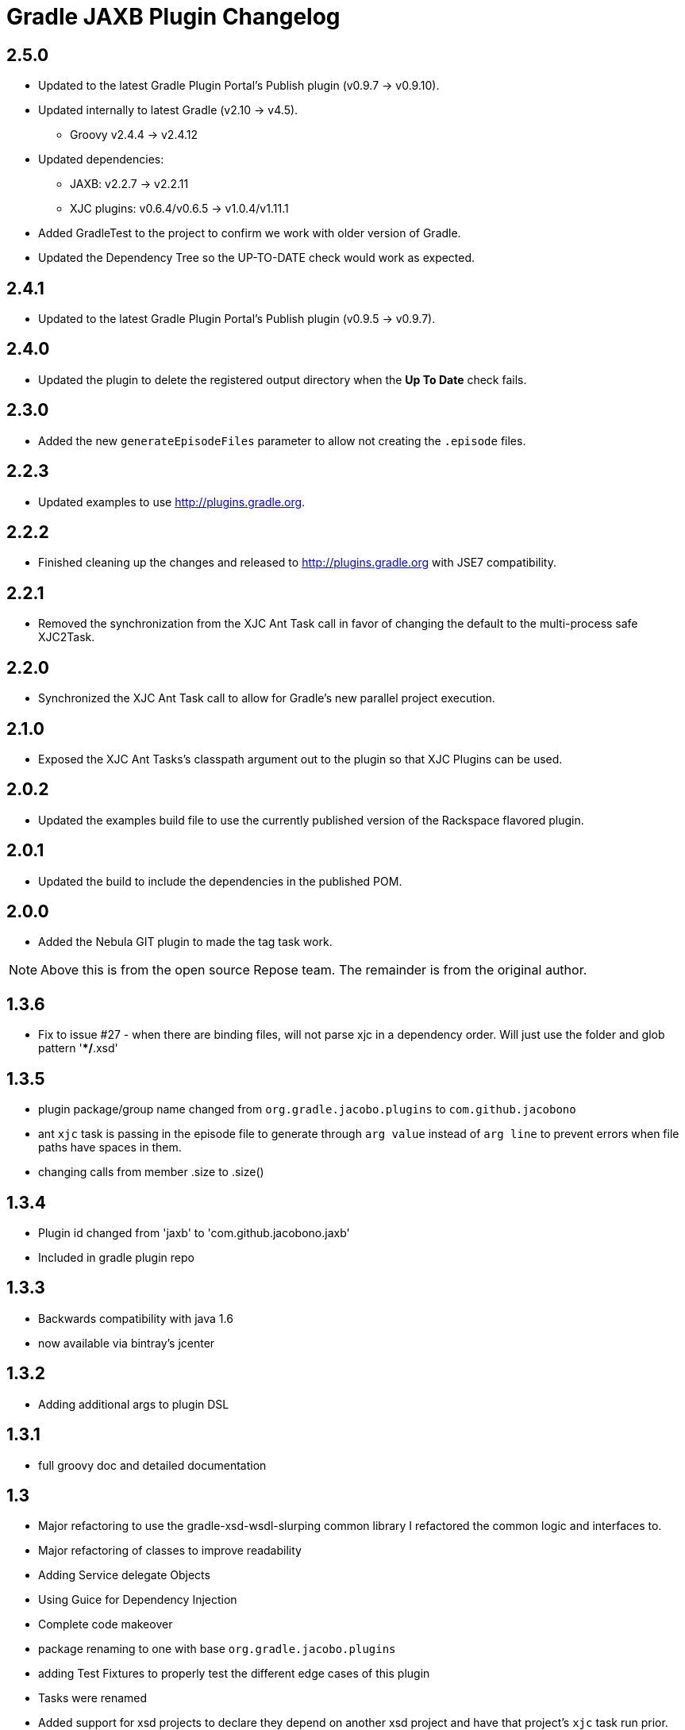= Gradle JAXB Plugin Changelog

## 2.5.0
* Updated to the latest Gradle Plugin Portal's Publish plugin (v0.9.7 -> v0.9.10).
* Updated internally to latest Gradle (v2.10 -> v4.5).
** Groovy v2.4.4 -> v2.4.12
* Updated dependencies:
** JAXB: v2.2.7 -> v2.2.11
** XJC plugins: v0.6.4/v0.6.5 -> v1.0.4/v1.11.1
* Added GradleTest to the project to confirm we work with older version of Gradle.
* Updated the Dependency Tree so the UP-TO-DATE check would work as expected.

== 2.4.1
* Updated to the latest Gradle Plugin Portal's Publish plugin (v0.9.5 -> v0.9.7).

== 2.4.0
* Updated the plugin to delete the registered output directory when the *Up To Date* check fails.

== 2.3.0
* Added the new `generateEpisodeFiles` parameter to allow not creating the `.episode` files.

== 2.2.3
* Updated examples to use http://plugins.gradle.org.

== 2.2.2
* Finished cleaning up the changes and released to http://plugins.gradle.org with JSE7 compatibility.

== 2.2.1
* Removed the synchronization from the XJC Ant Task call in favor of changing the default to the multi-process safe XJC2Task.

== 2.2.0
* Synchronized the XJC Ant Task call to allow for Gradle's new parallel project execution.

== 2.1.0
* Exposed the XJC Ant Tasks's classpath argument out to the plugin so that XJC Plugins can be used.

== 2.0.2
* Updated the examples build file to use the currently published version of the Rackspace flavored plugin.

== 2.0.1
* Updated the build to include the dependencies in the published POM.

== 2.0.0
* Added the Nebula GIT plugin to made the tag task work.

[NOTE]
====
Above this is from the open source Repose team.
The remainder is from the original author.
====

== 1.3.6
* Fix to issue #27 - when there are binding files, will not parse xjc
  in a dependency order.  Will just use the folder and glob pattern
  '**/*.xsd'

== 1.3.5

* plugin package/group name changed from `org.gradle.jacobo.plugins`
  to `com.github.jacobono`
* ant `xjc` task is passing in the episode file to generate through
  `arg value` instead of `arg line` to prevent errors when file paths
  have spaces in them.
* changing calls from member .size to .size()

== 1.3.4

* Plugin id changed from 'jaxb' to 'com.github.jacobono.jaxb'
* Included in gradle plugin repo

== 1.3.3

* Backwards compatibility with java 1.6
* now available via bintray's jcenter

== 1.3.2

* Adding additional args to plugin DSL

== 1.3.1

* full groovy doc and detailed documentation

== 1.3

* Major refactoring to use the gradle-xsd-wsdl-slurping common library
  I refactored the common logic and interfaces to. 
* Major refactoring of classes to improve readability
* Adding Service delegate Objects
* Using Guice for Dependency Injection
* Complete code makeover
* package renaming to one with base `org.gradle.jacobo.plugins`
* adding Test Fixtures to properly test the different edge cases of this
  plugin
* Tasks were renamed
* Added support for xsd projects to declare they depend on another xsd
  project and have that project's `xjc` task run prior. 

